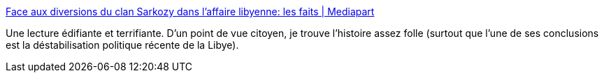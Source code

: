 :jbake-type: post
:jbake-status: published
:jbake-title: Face aux diversions du clan Sarkozy dans l’affaire libyenne: les faits | Mediapart
:jbake-tags: france,politique,corruption,pouvoir,_mois_août,_année_2019
:jbake-date: 2019-08-19
:jbake-depth: ../
:jbake-uri: shaarli/1566204952000.adoc
:jbake-source: https://nicolas-delsaux.hd.free.fr/Shaarli?searchterm=https%3A%2F%2Fwww.mediapart.fr%2Fjournal%2Ffrance%2F140819%2Fface-aux-diversions-du-clan-sarkozy-dans-l-affaire-libyenne-les-faits%3Fonglet%3Dfull&searchtags=france+politique+corruption+pouvoir+_mois_ao%C3%BBt+_ann%C3%A9e_2019
:jbake-style: shaarli

https://www.mediapart.fr/journal/france/140819/face-aux-diversions-du-clan-sarkozy-dans-l-affaire-libyenne-les-faits?onglet=full[Face aux diversions du clan Sarkozy dans l’affaire libyenne: les faits | Mediapart]

Une lecture édifiante et terrifiante. D'un point de vue citoyen, je trouve l'histoire assez folle (surtout que l'une de ses conclusions est la déstabilisation politique récente de la Libye).
